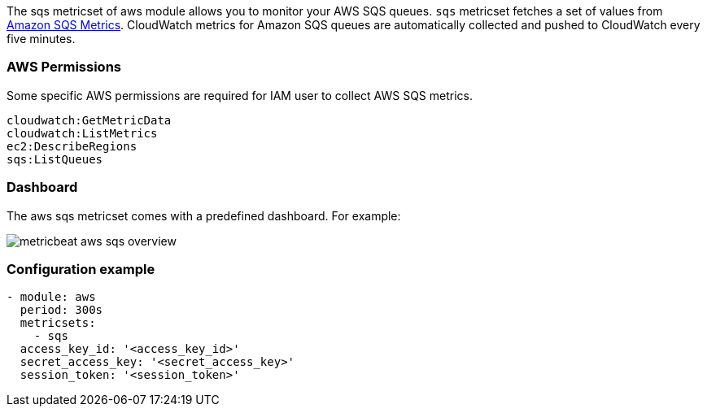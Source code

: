 The sqs metricset of aws module allows you to monitor your AWS SQS queues. `sqs` metricset fetches a set of values from
https://docs.aws.amazon.com/AWSSimpleQueueService/latest/SQSDeveloperGuide/sqs-available-cloudwatch-metrics.html[Amazon SQS Metrics].
CloudWatch metrics for Amazon SQS queues are automatically collected and pushed to CloudWatch every five minutes.

[float]
=== AWS Permissions
Some specific AWS permissions are required for IAM user to collect AWS SQS metrics.
----
cloudwatch:GetMetricData
cloudwatch:ListMetrics
ec2:DescribeRegions
sqs:ListQueues
----

[float]
=== Dashboard

The aws sqs metricset comes with a predefined dashboard. For example:

image::./images/metricbeat-aws-sqs-overview.png[]

[float]
=== Configuration example
[source,yaml]
----
- module: aws
  period: 300s
  metricsets:
    - sqs
  access_key_id: '<access_key_id>'
  secret_access_key: '<secret_access_key>'
  session_token: '<session_token>'
----
